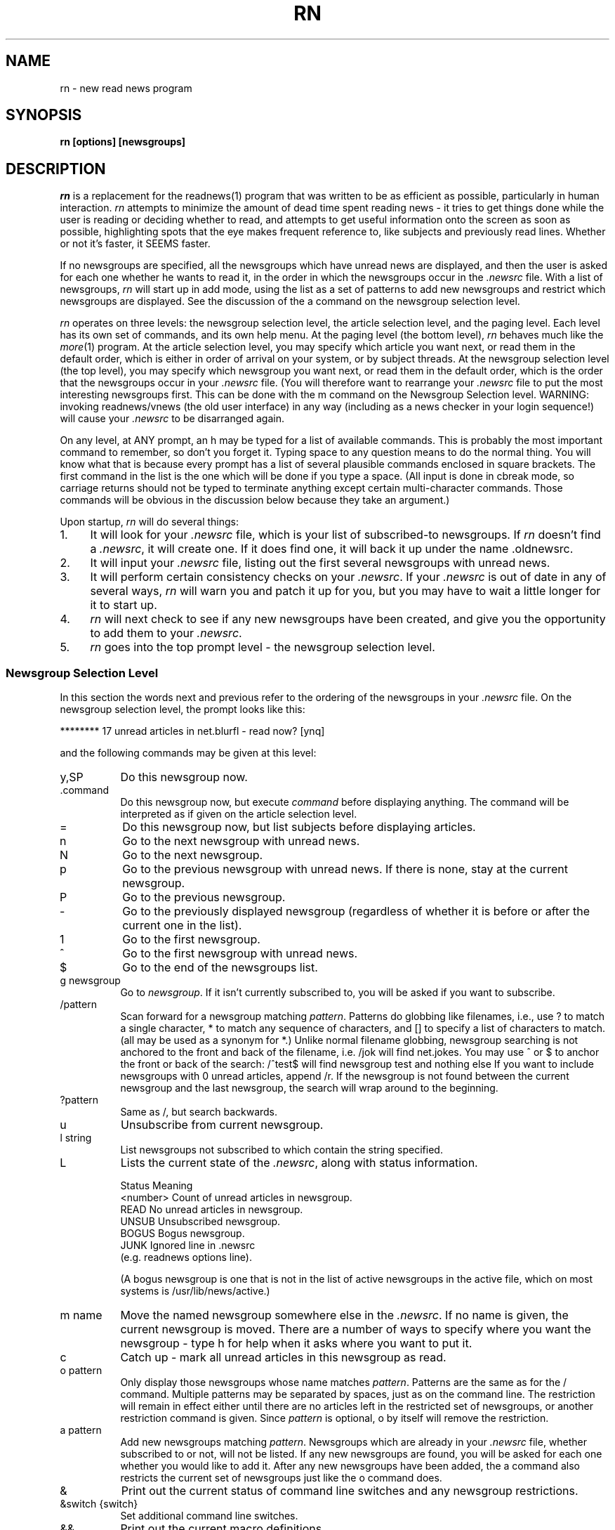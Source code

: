 ''' $Header: rn.1,v 1.2.1.2 90/03/15 15:16:24 wje Exp $
''' 
''' Revision 4.3.1.5  85/09/10  11:05:55  lwall
''' Improved %m in in_char().
''' 
''' Revision 4.3.1.4  85/07/23  18:26:40  lwall
''' Added MAILCALL.
''' 
''' Revision 4.3.1.3  85/05/23  17:14:14  lwall
''' Now allows 'r' and 'f' on null articles.
''' 
''' Revision 4.3.1.2  85/05/13  09:27:53  lwall
''' Added CUSTOMLINES option.
''' 
''' Revision 4.3.1.1  85/05/10  11:38:22  lwall
''' Branch for patches.
''' 
''' Revision 4.3  85/05/01  11:48:26  lwall
''' Baseline for release with 4.3bsd.
''' 
''' 
.de Sp
.if t .sp .5v
.if n .sp
..
.de Ip
.br
.ie \\n.$>=3 .ne \\$3
.el .ne 3
.IP "\\$1" \\$2
..
.TH RN 1-LOCAL
.SH NAME
rn \- new read news program
.SH SYNOPSIS
.B rn [options] [newsgroups]
.SH DESCRIPTION
.I rn
is a replacement for the readnews(1) program that was written to be as
efficient as possible, particularly in human interaction.
.I rn
attempts to minimize the amount of \*(L"dead\*(R" time spent reading
news \- it tries to get things done while the user is reading or deciding
whether to read, and attempts to get useful information onto the screen as
soon as possible, highlighting spots that the eye makes frequent reference
to, like subjects and previously read lines.
Whether or not it's faster, it SEEMS faster.
.PP
If no newsgroups are specified, all the newsgroups which have unread news
are displayed, and then the user is asked for each one whether he wants to
read it, in the order in which the newsgroups occur in the
.I .newsrc
file.
With a list of newsgroups,
.I rn
will start up in \*(L"add\*(R" mode, using the list as a set of patterns to
add new newsgroups and restrict which newsgroups are displayed.
See the discussion of the \*(L'a\*(R' command on the newsgroup selection
level.
.PP
.I rn
operates on three levels: the newsgroup selection level, the article
selection level, and the paging level.
Each level has its own set of commands, and its own help menu.
At the paging level (the bottom level),
.I rn
behaves much like the
.IR more (1)
program.
At the article selection level, you may specify which article you want
next, or read them in the default order, which is either in order of
arrival on your system, or by subject threads.
At the newsgroup selection level (the top level), you may specify which
newsgroup you want next, or read them in the default order, which is the
order that the newsgroups occur in your
.I .newsrc
file.
(You will therefore want to rearrange your
.I .newsrc
file to put the most interesting newsgroups first.
This can be done with the \*(L'm\*(R' command on the Newsgroup Selection level.
WARNING: invoking readnews/vnews (the old user interface) in any way (including
as a news checker in your login sequence!) will cause your
.I .newsrc
to be disarranged again.
.PP
On any level, at ANY prompt, an \*(L'h\*(R' may be typed for a list of
available commands.
This is probably the most important command to remember, so don't you
forget it.
Typing space to any question means to do the normal thing.
You will know what that is because
every prompt has a list of several plausible commands enclosed in
square brackets.
The first command in the list is the one which will be done if you type
a space.
(All input is done in cbreak mode, so carriage returns should not be typed
to terminate anything except certain multi-character commands.
Those commands will be obvious in the discussion below because they take an
argument.)
.PP
Upon startup,
.I rn
will do several things:
.Ip 1. 4
It will look for your
.I .newsrc
file, which is your list of subscribed-to
newsgroups.
If
.I rn
doesn't find a
.IR .newsrc ,
it will create one.
If it does find one, it will back it up under the name \*(L".oldnewsrc\*(R".
.Ip 2. 4
It will input your
.I .newsrc
file, listing out the first several newsgroups
with unread news.
.Ip 3. 4
It will perform certain consistency checks on your
.IR .newsrc .
If your
.I .newsrc
is out of date in any of several ways,
.I rn
will warn you and patch it up for you, but you may have to wait a little
longer for it to start up.
.Ip 4. 4
.I rn
will next check to see if any new newsgroups have been created, and give
you the opportunity to add them to your
.IR .newsrc .
.Ip 5. 4
.I rn
goes into the top prompt level \- the newsgroup selection level.
.SS "Newsgroup Selection Level"
In this section the words \*(L"next\*(R" and \*(L"previous\*(R" refer to
the ordering of the newsgroups in your
.I .newsrc
file.
On the newsgroup selection level, the prompt looks like this:
.Sp
******** 17 unread articles in net.blurfl \- read now? [ynq]
.Sp
and the following commands may be given at this level:
.Ip y,SP 8
Do this newsgroup now.
.Ip .command 8
Do this newsgroup now, but execute
.I command
before displaying anything.
The command will be interpreted as if given on the article selection level.
.Ip = 8
Do this newsgroup now, but list subjects before displaying articles.
.Ip n 8
Go to the next newsgroup with unread news.
.Ip N 8
Go to the next newsgroup.
.Ip p 8
Go to the previous newsgroup with unread news.
If there is none, stay at the current newsgroup.
.Ip P 8
Go to the previous newsgroup.
.Ip \- 8
Go to the previously displayed newsgroup (regardless of whether it is
before or after the current one in the list).
.Ip 1 8
Go to the first newsgroup.
.Ip ^ 8
Go to the first newsgroup with unread news.
.Ip $ 8
Go to the end of the newsgroups list.
.Ip "g newsgroup" 8
Go to
.IR newsgroup .
If it isn't currently subscribed to, you will be asked if you want to
subscribe.
.Ip "/pattern" 8
Scan forward for a newsgroup matching
.IR pattern .
Patterns do globbing like filenames, i.e., use ? to match a single
character, * to match any sequence of characters, and [] to specify a list
of characters to match.
(\*(L"all\*(R" may be used as a synonym for \*(L"*\*(R".)
Unlike normal filename globbing, newsgroup searching is not anchored to
the front and back of the filename, i.e. \*(L"/jok\*(R" will find
net.jokes.
You may use ^ or $ to anchor the front or back of the search:
\*(L"/^test$\*(R" will find newsgroup test and nothing else
If you want to include newsgroups with 0 unread articles, append /r.
If the newsgroup is not found between the current newsgroup and the last
newsgroup, the search will wrap around to the beginning.
.Ip "?pattern" 8
Same as /, but search backwards.
.Ip u 8
Unsubscribe from current newsgroup.
.Ip "l string" 8
List newsgroups not subscribed to which contain the string specified.
.Ip L 8 13v
Lists the current state of the
.IR .newsrc ,
along with status information.
.Sp
.nf
    \h'|0.5i'Status    \h'|2i'Meaning
    \h'|0.5i'<number>  \h'|2i'Count of unread articles in newsgroup.
    \h'|0.5i'READ      \h'|2i'No unread articles in newsgroup.
    \h'|0.5i'UNSUB     \h'|2i'Unsubscribed newsgroup.
    \h'|0.5i'BOGUS     \h'|2i'Bogus newsgroup.
    \h'|0.5i'JUNK      \h'|2i'Ignored line in .newsrc
\h'|2i'(e.g. readnews \*(L"options\*(R" line).
.fi
.Sp
(A bogus newsgroup is one that is not in the list of active newsgroups
in the active file, which on most systems is /usr/lib/news/active.)
.Ip "m name" 8
Move the named newsgroup somewhere else in the
.IR .newsrc .
If no name is given, the current newsgroup is moved.
There are a number of ways to specify where you want the newsgroup \- type
h for help when it asks where you want to put it.
.Ip c 8
Catch up \- mark all unread articles in this newsgroup as read.
.Ip "o pattern" 8
Only display those newsgroups whose name matches
.IR pattern .
Patterns are the same as for the \*(L'/\*(R' command.
Multiple patterns may be separated by spaces, just as on the
command line.
The restriction will remain in effect either until there are no articles
left in the restricted set of newsgroups, or another restriction command
is given.
Since
.I pattern
is optional, \*(L'o\*(R' by itself will remove the
restriction.
.Ip "a pattern" 8
Add new newsgroups matching
.IR pattern .
Newsgroups which are already in your
.I .newsrc
file, whether subscribed to or
not, will not be listed.
If any new newsgroups are found, you will be asked for each one whether
you would like to add it.
After any new newsgroups have been added, the \*(L'a\*(R' command also
restricts the current set of newsgroups just like the \*(L'o\*(R' command
does.
.Ip & 8
Print out the current status of command line switches and any newsgroup
restrictions.
.Ip "&switch {switch}" 8
Set additional command line switches.
.Ip && 8
Print out the current macro definitions.
.Ip "&&keys commands" 8
Define additional macros.
.Ip !command 8
Escape to a subshell.
One exclamation mark (!) leaves you in your own news directory.
A double exclamation mark (!!) leaves you in the spool
directory for news, which on most systems is /usr/spool/news.
The environment variable SHELL will be used if defined.
If
.I command
is null, an interactive shell is started.
.Ip q 8
Quit.
.Ip x 8
Quit, restoring .newsrc to its state at startup of
.IR rn .
The .newsrc you would have had if you had exited with \*(L'q\*(R' will be
called .newnewsrc, in case you didn't really want to type \*(L'x\*(R'.
.Ip ^K 8
Edit the global KILL file.
This is a file which contains /pattern/j commands (one per line) to be
applied to every newsgroup as it is started up, that is, when it is
selected on the newsgroup selection level.
The purpose of a KILL file is to mark articles as read on the basis of some
set of patterns.
This saves considerable wear and tear on your \*(L'n\*(R' key.
There is also a local KILL file for each newsgroup.
Because of the overhead involved in searching for articles to kill, it is
better if possible to use a local KILL file.
Local KILL files are edited with a \*(L'^K\*(R' on the article selection level.
There are also automatic ways of adding search commands to the local KILL
file \- see the \*(L'K\*(R' command and the K search modifier on the
article selection level.
.Sp
If either of the environment variables VISUAL or EDITOR is set, the
specified editor will be invoked; otherwise a default editor (normally vi(1))
is invoked on the KILL file.
.SS "Article Selection Level"
On the article selection level,
.I rn
selects (by default) unread articles in numerical order (the order in which
articles have arrived at your site).
If you do a subject search (^N), the default order is modified to be
numerical order within each subject thread.
You may switch back and forth between numerical order and subject thread
order at will.
The
.B \-S
switch can be used to make subject search mode the default.
.Sp
On the article selection level you are
.I not
asked whether you want to read an article before the article is displayed;
rather,
.I rn
simply displays the first page (or portion of a page, at low baud rates) of the
article and asks if you want to continue.
The normal article selection prompt comes at the END of the article
(though article selection commands can be given from within the middle
of the article (the pager level) also).
The prompt at the end of an article looks like this:
.Sp 
End of article 248 (of 257) \- what next? [npq]
.Sp
The following are the options at this point:
.Ip n,SP 8
Scan forward for next unread article.
(Note: the \*(L'n\*(R' (next) command when typed at the end of an article
does not mark the article as read, since an article is automaticaly marked
as read after the last line of it is printed.
It is therefore possible to type a sequence such as \*(L'mn\*(R' and leave
the article marked as unread.
The fact that an article is marked as read by typing \*(L'n\*(R',
\&\*(L'N\*(R', \*(L'^N\*(R', \*(L's\*(R', or \*(L'S\*(R' within the MIDDLE of
the article is in fact a special case.)
.Ip N 8
Go to the next article.
.Ip ^N 8
Scan forward for the next article with the same subject, and make ^N default
(subject search mode).
.Ip p 8
Scan backward for previous unread article.
If there is none, stay at the current article.
.Ip P 8
Go to the previous article.
.Ip \- 8
Go to the previously displayed article (regardless of whether that article
is before or after this article in the normal sequence).
.Ip ^P 8
Scan backward for the previous article with the same subject, and make
^N default (subject search mode).
.Ip ^R 8
Restart the current article.
.Ip v 8
Restart the current article verbosely, displaying the entire header.
.Ip ^L 8
Refresh the screen.
.Ip ^X 8
Restart the current article, and decrypt as a rot13 message.
.Ip X 8
Refresh the screen, and decrypt as a rot13 message.
.Ip b 8
Back up one page.
.Ip q 8
Quit this newsgroup and go back to the newsgroup selection level.
.Ip ^ 8
Go to the first unread article.
.Ip $ 8
Go to the last article (actually, one past the last article).
.Ip "number" 8
Go to the numbered article.
.Ip "range{,range} command{:command}" 8
Apply a set of commands to a set of articles.
A range consists of either <article number> or
<article\ number>\-<article\ number>.
A dot \*(L'.\*(R' represents the current article, and a dollar
sign \*(L'$\*(R' represents the last article.
.Sp
Applicable commands include \*(L'm\*(R' (mark as unread), \*(L'M\*(R'
(delayed mark as unread), \*(L'j\*(R' (mark as read), \*(L"s dest\*(R"
(save to a destination), \*(L"!command\*(R" (shell escape), \*(L"=\*(R"
(print the subject) and \*(L"C\*(R" (cancel).
.Ip j 8
Junk the current article \- mark it as read.
If this command is used from within an article, you are left at the end of
the article, unlike \*(L'n\*(R', which looks for the next article.
.Ip m 8
Mark the current article as still unread.
(If you are in subject search mode you probably want to use M instead of m.
Otherwise the current article may be selected as the beginning of the next
subject thread.)
.Ip M 8
Mark the current article as still unread, but not until the newsgroup
is exited.
Until then, the current article will be marked as read.
This is useful for returning to an article in another session, or in another
newsgroup.
.Ip /pattern 8
Scan forward for article containing
.I pattern
in the subject.
See the section on Regular Expressions.
Together with the escape substitution facility described later, it becomes
easy to search for various attributes of the current article, such as
subject, article ID, author name, etc.
The previous pattern can be recalled with \*(L"<esc>/\*(R".
If
.I pattern
is omitted, the previous pattern is assumed.
.Ip /pattern/h 8
Scan forward for article containing
.I pattern
in the header.
.Ip /pattern/a 8
Scan forward for article containing
.I pattern
anywhere in article.
.Ip /pattern/r 8
Scan read articles also.
.Ip /pattern/c 8
Make search case sensitive.
Ordinarily upper and lower case are considered the same.
.Ip "/pattern/modifiers:command{:command}" 8
Apply the commands listed to articles matching the search command (possibly
with h, a, or r modifiers).
Applicable commands include \*(L'm\*(R' (mark as unread), \*(L'M\*(R'
(delayed mark as unread), \*(L'j\*(R' (mark as read), \*(L"s dest\*(R"
(save to a destination), \*(L"!command\*(R" (shell escape), \*(L"=\*(R"
(print the subject) and \*(L"C\*(R" (cancel).
If the first command is \*(L'm\*(R' or \*(L'M\*(R', modifier r is assumed.
A K may be included in the modifiers (not the commands) to cause the
entire command (sans K) to be saved to the local KILL file, where it will
be applied to every article that shows up in the newsgroup.
.Sp
For example, to save all articles in a given newsgroup to the line printer
and mark them read, use \*(L"/^/\||\|lpr:j\*(R".
If you say \*(L"/^/K\||\|lpr:j\*(R", this will happen every time you enter the
newsgroup.
.Ip ?pattern 8
Scan backward for article containing
.I pattern
in the subject.
May be modified as the forward search is: ?pattern?modifiers[:commands].
It is likely that you will want an r modifier when scanning backward.
.Ip k 8
Mark as read all articles with the same subject as the current article.
(Note: there is no single character command to temporarily mark as read (M
command) articles matching the current subject.
That can be done with \*(L"/<esc>s/M\*(R", however.)
.Ip K 8
Do the same as the k command, but also add a line to the local KILL file for
this newsgroup to kill this subject every time the newsgroup is started up.
For a discussion of KILL files, see the \*(L'^K\*(R' command below.
See also the K modifier on searches above.
.Ip ^K 8
Edit the local KILL file for this newsgroup.
Each line of the KILL file should be a command of the form /pattern/j.
(With the exception that
.I rn
will insert a line at the beginning of the form \*(L"THRU <number>\*(R",
which tells
.I rn
the maximum article number that the KILL file has been applied to.  You
may delete the THRU line to force a rescan of current articles.)
You may also have reason to use the m, h, or a modifiers.
Be careful with the M modifier in a kill file \- there are more efficient
ways to never read an article.
You might have reason to use it if a particular series of articles is posted
to multiple newsgroups.
In this case, M would force you to view the article in a different newsgroup.
.Sp
To see only newgroup articles in the control newsgroup, for instance, you
might put
.Sp
/^/j
.br
/newgroup/m
.Sp
which kills all subjects not containing \*(L"newgroup\*(R".
You can add lines automatically via the K command and K search modifiers,
but editing is the only way to remove lines.
If either of the environment variables VISUAL or EDITOR is set, the
specified editor will be invoked; otherwise a default editor (normally vi)
is invoked on the KILL file.
.Sp
The KILL file may also contain switch setting lines beginning with \*(L'&\*(R'.
Additionally, any line beginning with \*(L'X\*(R' is executed on exit
from the newsgroup rather than on entrance.
This can be used to set switches back to a default value.
.Ip r 8
Reply through net mail.
The environment variables MAILPOSTER and MAILHEADER may be used to modify
the mailing behavior of
.I rn
(see environment section).
If on a nonexistent article such as the "End of newsgroup" pseudo-article
(which you can get to with a \*(L'$\*(R' command), invokes the mailer to
nobody in particular.
.Ip R 8
Reply, including the current article in the header file generated.
(See \*(L'F\*(R' command below).
The YOUSAID environment variable controls the format of the attribution line.
.Ip f 8
Submit a followup article.
If on a nonexistent article such as the "End of newsgroup" pseudo-article
(which you can get to with a \*(L'$\*(R' command), posts an original
article (basenote).
.Ip F 8
Submit a followup article, and include the old article, with lines prefixed
either by \*(L">\*(R" or by the argument to a
.B \-F
switch.
.I rn
will attempt to provide an attribution line in front of the quoted article,
generated from the From: line of the article.
Unfortunately, the From: line doesn't always contain the right name; you
should double check it against the signature and change it if necessary,
or you may have to apologize for quoting the wrong person.
The environment variables NEWSPOSTER, NEWSHEADER and ATTRIBUTION may be
used to modify the posting behavior of
.I rn
(see environment section).
.Ip C 8
Cancel the current article, but only if you are the contributor or superuser.
.Ip c 8
Catch up in this newsgroup; i.e., mark all articles as read.
.Ip u 8
Unsubscribe to this newsgroup.
.Ip "s destination" 8
Save to a filename or pipe using sh.
If the first character of the destination is a vertical bar, the rest of
the command is considered a shell command to which the article is passed
through standard input.
The command is subject to filename expansion.
(See also the environment variable PIPESAVER.)
If the destination does not begin with a vertical bar, the rest of the
command is assumed to be a filename of some sort.
An initial tilde \*(L'~\*(R' will be translated to the name of the home
directory, and an initial environment variable substitution is also allowed.
If only a directory name is specified, the environment variable SAVENAME
is used to generate the actual name.
If only a filename is specified (i.e. no directory), the environment variable
SAVEDIR will be used to generate the actual directory.
If nothing is specified, then obviously both variables will be used.
Since the current directory for rn while doing a save command is your
private news directory, saying \*(L"s ./filename\*(R" will force the file
to your news directory.
Save commands are also run through % interpretation, so that you can
say \*(L"s %O/filename\*(R" to save to the directory you were in when you ran
.IR rn ,
and \*(L"s %t\*(R" to save to a filename consisting of the Internet address
of the sender.
.Sp
After generating the full pathname of the file to save to,
.I rn
determines if the file exists already, and if so, appends to it.
.I rn
will attempt to determine if an existing file is a mailbox or a normal file,
and save the article in the same format.
If the output file does not yet exist,
.I rn
will by default ask you which format you want, or you can make it skip the
question with either the
.B \-M
or
.B \-N
switch.
If the article is to be saved in mailbox format, the command to do so is
generated from the environment variable MBOXSAVER.
Otherwise, NORMSAVER is used.
.Ip "S destination" 8
Save to a filename or pipe using a preferred shell, such as csh.
Which shell is used depends first on what you have the environment variable
SHELL set to, and in the absence of that, on what your news administrator
set for the preferred shell when he or she installed
.IR rn .
.Ip "| command" 8
Shorthand for \*(L"s | command\*(R".
.Ip "w destination" 8
The same as \*(L"s destination\*(R", but saves without the header.
.Ip "W destination" 8
The same as \*(L"S destination\*(R", but saves without the header.
.Ip & 8
Print out the current status of command line switches.
.Ip "&switch {switch}" 8
Set additional command line switches.
.Ip && 8
Print out current macro definitions.
.Ip "&&keys commands" 8
Define an additional macro.
.Ip !command 8
Escape to a subshell.
One exclamation mark (!) leaves you in your own news directory.
A double exclamation mark (!!) leaves you in the spool
directory of the current newsgroup.
The environment variable SHELL will be used if defined.
If
.I command
is null, an interactive shell is started.
.Sp
You can use escape key substitutions described later to get to many
run-time values.
The command is also run through % interpretation, in case it is being called
from a range or search command.
.Ip = 8
List subjects of unread articles.
.Ip # 8
Print last article number.
.SS "Pager Level"
At the pager level (within an article), the prompt looks like this:
.Sp
 \- MORE \- (17%)
.Sp
and a number of commands may be given:
.Ip SP 8
Display next page.
.Ip x 8
Display next page and decrypt as a rot13 message.
.Ip d,^D 8
Display half a page more.
.Ip CR 8
Display one more line.
.Ip q 8
Go to the end of the current article (don't mark it either read or unread).
Leaves you at the \*(L"What next?\*(R" prompt.
.Ip j 8
Junk the current article.
Mark it read and go to the end of the article.
.Ip ^L 8
Refresh the screen.
.Ip X 8
Refresh the screen and decrypt as a rot13 message.
.Ip b,^B 8
Back up one page.
.Ip gpattern 8
Goto (search forward for)
.I pattern
within current article.
Note that there is no space between the command and the pattern.
If the pattern is found, the page containing the pattern will be displayed.
Where on the page the line matching the pattern goes depends on the value
of the
.B \-g
switch.
By default the matched line goes at the top of the screen.
.Ip G 8
Search for g pattern again.
.Ip ^G 8
This is a special version of the \*(L'g\*(R' command that is for skipping
articles in a digest.
It is equivalent to setting \*(L"\-g4\*(R" and then executing the command
\*(L"g^Subject:\*(R".
.Ip TAB 8
This is another special version of the \*(L'g\*(R' command that is for
skipping inclusions of older articles.
It is equivalent to setting \*(L"\-g4\*(R" and then executing the command
\*(L"g^[^c]\*(R", where \fIc\fR is the first character of the last line
on the screen.
It searches for the first line that doesn't begin with the same character
as the last line on the screen.
.Ip !command 8
Escape to a subshell.
.PP
The following commands skip the rest of the current article, then behave just
as if typed to the \*(L"What next?\*(R" prompt at the end of the article.
See the documentation at the article selection level for these commands.
.Sp	
    # $ & / = ? c C f F k K ^K m M r R ^R u v Y ^
.br
    number
.br
    range{,range} command{:command}
.Sp
The following commands also skip to the end of the article, but have the
additional effect of marking the current article as read:
.Sp
    n N ^N s S | w W
.Sp
.SS "Miscellaneous facts about commands"
An \*(L'n\*(R' typed at either the \*(L"Last newsgroup\*(R" prompt or a
\*(L"Last article\*(R" prompt will cycle back to the top of the newsgroup
or article list, whereas a \*(L'q\*(R' will quit the level.
(Note that \*(L'n\*(R' does not mean \*(L"no\*(R", but rather
\*(L"next\*(R".)
A space will of course do whatever is shown as the
default, which will vary depending on whether rn thinks you have more
articles or newsgroups to read.
.PP
The \*(L'b\*(R' (backup page) command may be repeated until the beginning of
the article is reached.
If
.I rn
is suspended (via a ^Z), then when the job is resumed, a refresh (^L) will
automatically be done (Berkeley-type systems only).
If you type a command such as \*(L'!\*(R' or \*(L's\*(R' which takes you
from the middle of the article to the end, you can always get back into the
middle by typing \*(L'^L\*(R'.
.PP
In multi-character commands such as \*(L'!\*(R', \*(L's\*(R', \*(L'/\*(R',
etc, you can interpolate various run-time values by typing escape and a
character.
To find out what you can interpolate, type escape and \*(L'h\*(R', or check
out the single character % substitutions for environment variables in the
Interpretation and Interpolation section, which are the same.
Additionally, typing a double escape will cause any % substitutions in the
string already typed in to be expanded.
.SS "Options"
.I rn
has a nice set of options to allow you to tailor the interaction
to your liking.
(You might like to know that the author swears by \*(L"\-e \-m \-S \-/\*(R".)
These options may be set on the command line, via the RNINIT
environment variable, via a file pointed to by the RNINIT variable, or
from within rn via the & command.
Options may generally be unset by saying \*(L"+switch\*(R".
Options include:
.TP 5
.B \-c
checks for news without reading news.
If a list of newsgroups is given on the command line, only those newsgroups
will be checked; otherwise all subscribed-to newsgroups are checked.
Whenever the
.B \-c
switch is specified, a non-zero exit status from
.I rn
means that there is unread news in one of the checked newsgroups.
The
.B \-c
switch does not disable the printing of newsgroups with unread news;
this is controlled by the
.B \-s
switch.
(The
.B \-c
switch is not meaningful when given via the & command.)
.TP 5
.B \-C<number>
tells
.I rn
how often to checkpoint the
.IR .newsrc ,
in articles read.
Actually, this number says when to start thinking about doing a checkpoint
if the situation is right.
If a reasonable checkpointing situation doesn't arise within 10 more
articles, the
.I .newsrc
is checkpointed willy-nilly.
.TP 5
.B \-d<directory name>
sets the default save directory to something other than ~/News.
The directory name will be globbed (via csh) if necessary (and if possible).
Articles saved by
.I rn
may be placed in the save directory or in a subdirectory thereof depending
on the command that you give and the state of the environment variables
SAVEDIR and SAVENAME.
Any KILL files (see the K command in the Article Selection section)
also reside in this directory and its subdirectories, by default.
In addition, shell escapes leave you in this directory.
.TP 5
.B \-D<flags>
enables debugging output.
See common.h for flag values.
Warning: normally
.I rn
attempts to restore your
.I .newsrc
when an unexpected signal or internal error occurs.
This is disabled when any debugging flags are set.
.TP 5
.B \-e
causes each page within an article to be started at the top of the screen,
not just the first page.
(It is similar to the
.B \-c
switch of
.IR more (1).)
You never have to read scrolling text with this switch.
This is helpful especially at certain baud rates because you can start reading
the top of the next page without waiting for the whole page to be printed.
It works nicely in conjuction with the
.B \-m
switch, especially if you use half-intensity for your highlight mode.
See also the
.B \-L
switch.
.TP 5
.B \-E<name>=<val>
sets the environment variable <name> to the value specified.
Within
.IR rn ,
\*(L"&\-ESAVENAME=%t\*(R" is similar to \*(L"setenv SAVENAME '%t'\*(R" in
.IR csh ,
or \*(L"SAVENAME='%t'; export SAVENAME\*(R" in
.IR sh .
Any environment variables set with
.B \-E
will be inherited by subprocesses of
.IR rn .
.TP 5
.B \-F<string>
sets the prefix string for the \*(L'F\*(R' followup command to use in
prefixing each line of the quoted article.
For example, \*(L"\-F<tab>\*(R" inserts a tab on the front of each line
(which will cause long lines to wrap around, unfortunately),
\*(L"\-F>>>>\*(R" inserts \*(L">>>>\*(R" on every line, and
\*(L"\-F\*(R" by itself causes nothing to be inserted, in case you want to
reformat the text, for instance.
The initial default prefix is \*(L">\*(R".
.TP 5
.B \-g<line>
tells
.I rn
which line of the screen you want searched-for strings to show up on when
you search with the \*(L'g\*(R' command within an article.
The lines are numbered starting with 1.
The initial default is \*(L"\-g1\*(R", meaning the first line of the screen.
Setting the line to less than 1 or more than the number of lines on the screen
will set it to the last line of the screen.
.TP 5
.B \-h<string>
hides (disables the printing of) all header lines beginning with
.I string.
For instance, \-hexp will disable the printing of the \*(L"Expires:\*(R" line.
Case is insignificant.
If <string> is null, all header lines except Subject are hidden, and you
may then use
.B +h
to select those lines you want to see.
You may wish to use the baud-rate switch modifier below to hide more lines
at lower baud rates.
.TP 5
.B \-H<string>
works just like
.B \-h
except that instead of setting the hiding flag for a header line, it sets
the magic flag for that header line.
Certain header lines have magic behavior that can be controlled this way.
At present, the following actions are caused by the flag for the particular
line:
the Newsgroups line will only print when there are multiple newsgroups,
the Subject line will be underlined, and the Expires line will always be
suppressed if there is nothing on it.
In fact, all of these actions are the default, and you must use
.B +H
to undo them.
.TP 5
.B \-i=<number>
specifies how long (in lines) to consider the initial page of an
article \- normally this is determined automatically depending on baud rate.
(Note that an entire article header will always be printed regardless of the
specified initial page length.
If you are working at low baud rate and wish to reduce the size of the
headers, you may hide certain header lines with the
.B \(bsh
switch.)
.TP 5
.B \-l
disables the clearing of the screen at the beginning of each
article, in case you have a bizarre terminal.
.TP 5
.B \-L
tells
.I rn
to leave information on the screen as long as possible by not blanking
the screen between pages, and by using clear to end-of-line.
(The
.IR more (1)
program does this.)
This feature works only if you have the requisite termcap
capabilities.
The switch has no effect unless the
.B \-e
switch is set.
.TP 5
.B \-m=<mode>
enables the marking of the last line of the previous page
printed, to help the user see where to continue reading.
This is most helpful when less than a full page is going to be displayed.
It may also be used in conjunction with the
.B \-e
switch, in which case the page is erased, and the first line (which is
the last line of the previous page) is highlighted.
If
.B \-m=s
is specified, the standout mode will be used, but if
.B \-m=u
is specified, underlining will be used.
If neither
.B =s
or
.B =u
is specified, standout is the default.
Use
.B +m
to disable highlighting.
.TP 5
.B \-M
forces mailbox format in creating new save files.
Ordinarily you are asked which format you want.
.TP 5
.B \-N
forces normal (non-mailbox) format in creating new save files.
Ordinarily you are asked which format you want.
.TP 5
.B \-r
causes
.I rn
to restart in the last newsgroup read during a previous session with
.I rn.
It is equivalent to starting up normally and then getting to the newsgroup
with a g command.
.TP 5
.B \-s
with no argument suppresses the initial listing of newsgroups with unread
news, whether
.B \-c
is specified or not.
Thus
.B \-c
and
.B \-s
can be used together to test \*(L"silently\*(R" the status of news from
within your
.I .login
file.
If
.B \-s
is followed by a number, the initial listing is suppressed after that many
lines have been listed.
Presuming that you have your
.I .newsrc
sorted into order of interest,
.B \-s5
will tell you the 5 most interesting newsgroups that have unread news.
This is also a nice feature to use in your
.I .login
file, since it not only tells you whether there is unread news, but also how
important the unread news is, without having to wade through the entire
list of unread newsgroups.
If no 
.B \-s
switch is given 
.B \-s5
is assumed, so just putting \*(L"rn \-c\*(R"
into your
\&.login file is fine.
.TP 5
.B \-S<number>
causes
.I rn
to enter subject search mode (^N) automatically whenever a newsgroup is
started up with <number> unread articles or more.
Additionally, it causes any \*(L'n\*(R' typed while in subject search mode
to be interpreted as \*(L'^N\*(R' instead.
(To get back out of subject search mode, the best command is probably
\&\*(L'^\*(R'.)
If <number> is omitted, 3 is assumed.
.TP 5
.B \-t
puts
.I rn
into terse mode.
This is more cryptic but useful for low baud rates.
(Note that your system administrator may have compiled
.I rn
with either verbose or terse messages only to save memory.)
You may wish to use the baud-rate switch modifier below to enable terse mode
only at lower baud rates.
.TP 5
.B \-T
allows you to type ahead of rn.
Ordinarily rn will eat typeahead to prevent your autorepeating space bar from
doing a very frustrating thing when you accidentally hold it down.
If you don't have a repeating space bar, or you are working at low baud
rate, you can set this switch to prevent this behavior.
You may wish to use the baud-rate switch modifier below to disable typeahead
only at lower baud rates.
.TP 5
.B \-v
sets verification mode for commands.
When set, the command being executed is displayed to give some feedback that
the key has actually been typed.
Useful when the system is heavily loaded and you give a command that takes
a while to start up.
.TP 5
.B \-/
sets SAVEDIR to \*(L"%p/%c\*(R" and SAVENAME to \*(L"%a\*(R", which means
that by default articles are saved in a subdirectory of your private news
directory corresponding to the name of the the current newsgroup, with the
filename being the article number.
.B +/
sets SAVEDIR to \*(L"%p\*(R" and SAVENAME to \*(L"%^C\*(R", which by
default saves articles directly to your private news directory, with the
filename being the name of the current newsgroup, first letter capitalized.
(Either
.B +/
or
.B \-/
may be default on your system, depending on the feelings of your news
administrator when he, she or it installed
.IR rn .)
You may, of course, explicitly set SAVEDIR and SAVENAME to other values \- see
discussion in the environment section.
.PP
Any switch may be selectively applied according to the current baud-rate.
Simply prefix the switch with +speed to apply the switch at that speed or
greater, and \%\-speed to apply the switch at that speed or less.
Examples: \%\-1200\-hposted suppresses the Posted line at 1200 baud or less;
\%+9600\-m enables marking at 9600 baud or more.
You can apply the modifier recursively to itself also: \%+300\-1200\-t sets
terse mode from 300 to 1200 baud.
.PP
Similarly, switches may be selected based on terminal type:
.Sp
	\-=vt100+T		set +T on vt100
.br
	\-=tvi920\-ETERM=mytvi	get a special termcap entry
.br
	\-=tvi920\-ERNMACRO=%./.rnmac.tvi
.br
				set up special keymappings
.br
	+=paper\-v		set verify mode if not hardcopy
.PP
Some switch arguments, such as environment variable values, may require
spaces in them.
Such spaces should be quoted via ", ', or \e in the conventional fashion,
even when passed via RNINIT or the & command.
.SS "Regular Expressions"
The patterns used in article searching are regular expressions such as
those used by
.IR ed (1).
In addition, \ew matches an alphanumeric character and \eW a nonalphanumeric.
Word boundaries may be matched by \eb, and non-boundaries by \eB.
The bracketing construct \e(\ ...\ \e) may also be used, and \edigit matches
the digit'th substring, where digit can range from 1 to 9.
\e0 matches whatever the last bracket match matched.
Up to 10 alternatives may given in a pattern, separated by \e|, with the
caveat that \e(\ ...\ \e|\ ...\ \e) is illegal.
.SS "Interpretation and Interpolation"
Many of the strings that
.I rn
handles are subject to interpretations of several types.
Under filename expansion, an initial \*(L"~/\*(R" is translated to the name
of your home directory, and \*(L"~name\*(R" is translated to the login
directory for the user specified.
Filename expansion will also expand an initial environment variable, and
also does the backslash, uparrow and percent expansion mentioned below.
.PP
All interpreted strings go through backslash, uparrow and percent
interpretation.
The backslash escapes are the normal ones (such as \en, \et, \ennn, etc.).
The uparrow escapes indicate control codes in the normal fashion.
Backslashes or uparrows to be passed through should be escaped with backslash.
The special percent escapes are similar to printf percent escapes.
These cause the substitution of various run-time values into the string.
The following are currently recognized:
.Ip %a 8
Current article number.
.Ip %A 8
Full name of current article (%P/%c/%a).
(On a Eunice system with the LINKART option, %P/%c/%a returns the name of
the article in the current newsgroup, while %A returns the real name of
the article, which may be different if the current article was posted to
multiple newsgroups.)
.Ip %b 8
Destination of last save command, often a mailbox.
.Ip %B 8
The byte offset to the beginning of the part of the article to be saved,
set by the save command.
The \*(L's\*(R' and \*(L'S\*(R' commands set it to 0, and the \*(L'w\*(R'
and \*(L'W\*(R' commands set it to the byte offset of the body of the article.
.Ip %c 8
Current newsgroup, directory form.
.Ip %C 8
Current newsgroup, dot form.
.Ip %d 8
Full name of newsgroup directory (%P/%c).
.Ip %D 8
\*(L"Distribution:\*(R" line from the current article.
.Ip %f 8
\*(L"From:\*(R" line from the current article, or the \*(L"Reply-To:\*(R"
line if there is one.
This differs from %t in that comments (such as the full name) are not
stripped out with %f.
.Ip %F 8
\*(L"Newsgroups:\*(R" line for a new article, constructed from
\*(L"Newsgroups:\*(R" and \*(L"Followup-To:\*(R" lines of current article.
.Ip %h 8
Name of the header file to pass to the mail or news poster,
containing all the information that the poster program needs in the
form of a message header.
It may also contain a copy of the current article.
The format of the header file is controlled by the MAILHEADER and NEWSHEADER
environment variables.
.Ip %H 8
Host name (your machine's name).
.Ip %i 8
\*(L"Message-I.D.:\*(R" line from the current article, with <> guaranteed.
.Ip %I 8
The reference indication mark (see the
.B \-F
switch.)
.Ip %l 8
The news administrator's login name, if any.
.Ip %L 8
Login name (yours).
.Ip %m 8
The current mode of rn, for use in conditional macros.
.Sp
.nf
	i	Initializing.
	n	Newsgroup selection level.
	a	Article selection level (What next?).
	p	Pager level (MORE prompt).
	A	Add this newsgroup?
	C	Catchup confirmation.
	D	Delete bogus newsgroups?
	M	Use mailbox format?
	R	Resubscribe to this newsgroup?
.fi
.Sp
Note that yes/no questions are all upper-case modes.
If, for example, you wanted to disallow defaults on all yes/no questions,
you could define the following macro:
.Sp
.nf
\e040	%(%m=[A-Z]?h: )
.fi
.Ip %M 8
The number of articles marked to return via the \*(L'M\*(R' command.
If the same article is Marked multiple times, \*(L"%M\*(R" counts it
multiple times in the current implementation.
.Ip %n 8
\*(L"Newsgroups:\*(R" line from the current article.
.Ip %N 8
Full name (yours).
.Ip %o 8
Organization (yours).
.Ip %O 8
Original working directory (where you ran rn from).
.Ip %p 8
Your private news directory, normally ~/News.
.Ip %P 8
Public news spool directory, normally /usr/spool/news.
.Ip %r 8
Last reference on references line of current article (parent article id).
.Ip %R 8
References list for a new article, constructed from the references and article
ID of the current article.
.Ip %s 8
Subject, with all Re's and (nf)'s stripped off.
.Ip %S 8
Subject, with one \*(L"Re:\*(R" stripped off.
.Ip %t 8
\*(L"To:\*(R" line derived from the \*(L"From:\*(R" and \*(L"Reply-To:\*(R"
lines of the current article.
This always returns an Internet format address.
.Ip %T 8
\*(L"To:\*(R" line derived from the \*(L"Path:\*(R" line of the
current article to produce a uucp path.
.Ip %u 8
The number of unread articles in the current newsgroup.
.Ip %U 8
The number of unread articles in the current newsgroup, not counting the
current article.
.Ip %x 8
The news library directory.
.Ip %X 8
The rn library directory.
.Ip %z 8
The length of the current article in bytes.
.Ip %~ 8
Your home directory.
.Ip %. 8
The directory containing your dot files, which is your home directory unless
the environment variable DOTDIR is defined when rn is invoked.
.Ip %$ 8
Current process number.
.Ip %/ 8
Last search string.
.Ip %% 8
A percent sign.
.Ip "%{name} or %{name\-default}" 8
The environment variable \*(L"name\*(R".
.Ip %[name] 8
The value of header line \*(L"Name:\*(R" from the current article.
The \*(L"Name:\ \*(R" is not included.
For example \*(L"%D\*(R" and \*(L"%[distribution]\*(R" are equivalent.
The name must be spelled out in full.
.Ip %`command` 8
Inserts the output of the command, with any embedded newlines translated
to space.
.Ip %""prompt"" 8
Prints prompt on the terminal, then inputs one string, and inserts it.
.Ip "%(test_text=pattern?then_text:else_text)" 8
If
.I test_text
matches
.IR pattern ,
has the value
.IR then_text ,
otherwise
.IR else_text .
The \*(L":else_text\*(R" is optional, and if absent, interpolates the null string.
The = may be replaced with != to negate the test.
To quote any of the metacharacters
(\*(L'=\*(R', \*(L'?\*(R', \*(L':\*(R', or \*(L')\*(R'),
precede with a backslash.
.Ip %digit 8
The digits 1 through 9 interpolate the string matched by the nth bracket
in the last pattern match that had brackets.
If the last pattern had alternatives, you may not know the number of the
bracket you want \- %0 will give you the last bracket matched.
.PP
Modifiers: to capitalize the first letter, insert \*(L'^\*(R':
\*(L"%^C\*(R" produces something like \*(L"Net.jokes\*(R".
Inserting \*(L'_\*(R' causes the first letter following the last
\&\*(L'/\*(R' to be capitalized: \*(L"%_c\*(R" produces \*(L"net/Jokes\*(R".
.SH ENVIRONMENT
The following environment variables are paid attention to by
.IR rn .
In general the default values assumed for these variables by
.I rn
are reasonable, so if you are using
.I rn
for the first time, you can safely ignore this section.
Note that the defaults below may not correspond precisely to the defaults
on your system.
To find the actual defaults you would need to look in config.h and common.h
in the rn source directory, and the file INIT in the rn library.
.PP
Those variables marked (%) are subject to % interpolation, and those marked
(~) are subject to both % interpolation and ~ interpretation.
.Ip "ATTRIBUTION (%)" 8
Gives the format of the attribution line in front of the quoted article
included by an F command.
.Sp
Default: In article %i %f writes:
.Ip "CANCEL (~)" 8
The shell command used to cancel an article.
.Sp
Default: inews \-h < %h
.Ip "CANCELHEADER (%)" 8 13v
The format of the file to pass to the CANCEL command in order to cancel
an article.
.Sp
Default:
.br
Newsgroups: %n
.br
Subject: cmsg cancel %i
.br
References: %R
.br
Reply-To: %L@%H.UUCP (%N)
.br
Distribution: %D
.br
Organization: %o
.sp 1
%i cancelled from rn.
.Ip DOTDIR 8
Where to find your dot files, if they aren't in your home directory.
Can be interpolated using \*(L"%.\*(R".
.Sp
Default: $HOME
.Ip "EDITOR (~)" 8
The name of your editor, if VISUAL is undefined.
.Sp
Default: whatever your news administrator compiled in, usually vi.
.Ip "FIRSTLINE (%)" 8
Controls the format of the line displayed at the top of an article.
Warning: this may go away.
.Sp
Default: Article %a %(%U%M!=^00$?(%U more%(%M!=^0$? + %M Marked to return)\e) )in %C:, more or less.
.Ip HIDELINE 8
If defined, contains a regular expression which matches article lines to
be hidden, in order, for instance, to suppress quoted material.
A recommended string for this purpose is \*(L"^>...\*(R", which \fIdoesn't\fR
hide lines with only \*(L'>\*(R', to give some indication that quoted
material is being skipped.
If you want to hide more than one pattern, you can use \*(L"\||\|\*(R" to
separate the alternatives.
You can view the hidden lines by restarting the article with the \*(L'v\*(R'
command.
.Sp
There is some overhead involved in matching each line of the article against
a regular expression.
You might wish to use a baud-rate modifier to enable this feature only at
low baud rates.
.Sp
Default: undefined
.Ip HOME 8
Your home directory.
Affects ~ interpretation, and the location of your
dot files if DOTDIR is not defined.
.Sp
Default: $LOGDIR
.Ip "KILLGLOBAL (~)" 8
Where to find the KILL file to apply to every newsgroup.
See the \*(L'^K\*(R' command at the newsgroup selection level.
.Sp
Default: %p/KILL
.Ip "KILLLOCAL (~)" 8
Where to find the KILL file for the current newsgroup.
See the commands \*(L'K\*(R' and \*(L'^K\*(R' at the article selection level,
and the search modifier \*(L'K\*(R'.
.Sp
Default: %p/%c/KILL
.Ip LOGDIR 8
Your home directory if HOME is undefined.
Affects ~ interpretation, and the location of your
dot files if DOTDIR is not defined.
.Sp
Default: none.
.Sp
Explanation: you must have either $HOME or $LOGDIR.
.Ip LOGNAME 8
Your login name, if USER is undefined.
May be interpolated using \*(L"%L\*(R".
.Sp
Default: value of getlogin().
.Ip "MAILCALL (~)" 8
What to say when there is new mail.
.Sp
Default: (Mail)
.Ip "MAILFILE (~)" 8
Where to check for mail.
.Sp
Default: /usr/spool/mail/%L
.Ip "MAILHEADER (%)" 8
The format of the header file for replies.
See also MAILPOSTER.
.Sp
Default:
.Sp
To: %T
.br
Subject: %(%i=^$?:Re: %S
.br
Newsgroups: %n
.br
In-Reply-To: %i)
.br
%(%[references]!=^$?References\\: %[references]
.br
)Organization: %o
.br
Cc: 
.br
Bcc: \en\en
.Ip "MAILPOSTER (~)" 8
The shell command to be used by the reply commands (r and R)
in order to allow you to enter and deliver the response.
.I rn
will not itself call upon an editor for replies \- this
is a function of the program called by
.IR rn .
See also MAILHEADER.
.Sp
Default: rnmail \-h %h
.Ip "MBOXSAVER (~)" 8
The shell command to save an article in mailbox format.
.Sp
Default: %X/mbox.saver %A %P %c %a %B %C "%b" \e
.br
"From: %T %`date`"
.Sp
Explanation: the first seven arguments are the same as for NORMSAVER.
The eighth argument to the shell script is the new From: line
for the article, including the posting date,
derived either directly from the Posted: line, or not-so-directly from
the Date: line.
Header munging at its finest.
.Ip NAME 8
Your full name.
May be interpolated using \*(L"%N\*(R".
.Sp
Default: name from /etc/passwd, or ~/.fullname.
.Ip "NEWSHEADER (%)" 8 16v
The format of the header file for followups.
See also NEWSPOSTER.
.Sp
Default:
.Sp
Newsgroups: %(%F=^$?%C:%F)
.br
Subject: %(%S=^$?%"\n\nSubject: ":Re: %S)
.br
Summary:
.br
Expires: 
.br
%(%R=^$?:References: %R
.br
)Sender: 
.br
Reply-To: %L@%H.UUCP (%N)
.br
Followup-To: 
.br
Distribution: %(%i=^$?%"\nDistribution: ":%D)
.br
Organization: %o
.br
Keywords: \en\en
.Ip "NEWSPOSTER (~)" 8
The shell command to be used by the followup commands (f and F)
in order to allow you to enter and post a followup news article.
.I rn
will not itself call upon an editor for followups \- this
is a function of the program called by
.IR rn .
See also NEWSHEADER.
.Sp
Default: Pnews \-h %h
.Ip "NORMSAVER (~)" 8
The shell command to save an article in the normal (non-mailbox) format.
.Sp
Default: %X/norm.saver %A %P %c %a %B %C "%b"
.Ip ORGANIZATION 8
Either the name of your organization, or the name of a file containing the
name of your organization.
May be interpolated using \*(L"%o\*(R".
.Sp
Default: whatever your news administrator compiled in.
.Ip PAGESTOP 8
If defined, contains a regular expression which matches article lines to
be treated as form-feeds.
There are at least two things you might want to do with this.
To cause page breaks between articles in a digest, you might define it
as \*(L"^--------\*(R".
To force a page break before a signature, you could define it
as \*(L"^-- $\*(R".
(Then, when you see \*(L"--\*(R" at the bottom of the page, you can skip
the signature if you so desire by typing \*(L'n\*(R' instead of space.)
To do both, you could use \*(L"^--\*(R".
If you want to break on more than one pattern, you can use \*(L"\||\|\*(R" to
separate the alternatives.
.Sp
There is some overhead involved in matching each line of the article against
a regular expression.
You might wish to use a baud-rate modifier to enable this feature only at
low baud rates.
.Sp
Default: undefined
.Ip "PIPESAVER (%)" 8
The shell command to execute in order to accomplish a save to a pipe
(\*(L"s\ |\ command\*(R" or \*(L"w\ |\ command\*(R").
The command typed by the user is substituted in as %b.
.Sp
Default: %(%B=^0$?<%A:tail +%Bc %A |) %b
.Sp
Explanation: if %B is 0, the command is \*(L"<%A %b\*(R", otherwise
the command is \*(L"tail +%Bc %A | %b\*(R".
.Ip RNINIT 8
Default values for switches may be passed to
.I rn
by placing them in RNINIT.
Any switch that is set in RNINIT may be overruled 
on the command line, or via the \*(L'&\*(R' command from within
.IR rn .
Binary-valued switches that are set with \*(L"\-switch\*(R" may be unset
using \*(L"+switch\*(R".
.Sp
If RNINIT begins with a \*(L'/\*(R' it is assumed to be the name of a file
containing switches.
If you want to set many environment variables but don't want to keep
them all in your environment, or if the use of any of these variables
conflicts with other programs, you can use this feature along with the
.B \-E
switch to set the environment variables upon startup.
.Sp
Default: \*(L" \*(R".
.Ip "RNMACRO (~)" 8
The name of the file containing macros and key mappings.
See the MACROS section.
.Sp
Default: %./.rnmac
.Ip "SAVEDIR (~)" 8
The name of the directory to save to, if the save command does not specify
a directory name.
.Sp
Default:
.br
   If
.B \-/
is set: %p/%c
.br
   If
.B +/
is set: %p
.Ip "SAVENAME (%)" 8
The name of the file to save to, if the save command contains only a
directory name.
.Sp
Default:
.br
   If
.B \-/
is set: %a
.br
   If
.B +/
is set: %^C
.Ip SHELL 8
The name of your preferred shell.
It will be used by the \*(L'!\*(R', \*(L'S\*(R' and \*(L'W\*(R' commands.
.Sp
Default: whatever your news administrator compiled in.
.Ip "SUBJLINE (%)" 8
Controls the format of the lines displayed by the \*(L'=\*(R' command at
the article selection level.
.Sp
Default: %s
.Ip TERM 8
Determines which termcap entry to use, unless TERMCAP contains the entry.
.Ip TERMCAP 8
Holds either the name of your termcap file, or a termcap entry.
.Sp
Default: /etc/termcap, normally.
.Ip USER 8
Your login name.
May be interpolated using \*(L"%L\*(R".
.Sp
Default: $LOGNAME
.Ip "VISUAL (~)" 8
The name of your editor.
.Sp
Default: $EDITOR
.Ip "YOUSAID (%)" 8
Gives the format of the attribution line in front of the quoted article
included by an R command.
.Sp
Default: In article %i you write:
.SH MACROS
When
.I rn
starts up, it looks for a file containing macro definitions (see environment
variable RNMACRO).
Any sequence of commands may be bound to any sequence of keys, so you
could remap your entire keyboard if you desire.
Blank lines or lines beginning with # in the macro file are considered
comments; otherwise
.I rn
looks for two fields separated by white space.
The first field gives the sequence of keystrokes that trigger the macro,
and the second field gives the sequence of commands to execute.
Both fields are subject to % interpolation, which will also translate
backslash and uparrow sequences.
(The keystroke field is interpreted at startup time, but the command field
is interpreted at macro execution time so that you may refer to % values
in a macro.)
For example, if you want to reverse the roles of carriage return and
space in rn
.Sp
^J	\e040
.br
^M	\e040
.br
\e040	^J
.Sp
will do just that.
By default, all characters in the command field are interpreted as the
canonical
.I rn
characters, i.e. no macro expansion is done.
Otherwise the above pair of macros would cause an infinite loop.
To force macro expansion in the command field, enclose the
macro call with ^( ... ^) thusly:
.Sp
@s	|mysavescript
.br
@w	w^(@s^)
.Sp
You can use the %() conditional construct to construct macros that work
differently under different circumstances.
In particular, the current mode (%m) of
.I rn
could be used to make a command that only works at a particular level.
For example,
.Sp
^[[O	%(%m=p?\e040)
.Sp
will only allow the macro to work at the pager level.
.Sp
%(%{TERM}=vt100?^[[O)	/^J
.Sp
will do the binding only if the terminal type is vt100,
though if you have many of these it would be better to have separate
files for each terminal.
.Sp
If you want to bind a macro to a function key that puts a common garbage character
after the sequence (such as the carriage return on the end of Televideo 920
function sequences), DO NOT put the carriage return
into all the sequences or you will waste a CONSIDERABLE amount of internal
storage.
Instead of \*(L"^AF^M\*(R", put \*(L"^AF+1\*(R", which indicates to
.I rn
that it should gobble up one character after the F.
.SH AUTHOR
Larry Wall <lwall@sdcrdcf.UUCP>
.br
Regular expression routines are borrowed from emacs, by James Gosling.
.SH FILES
.Ip "%./.newsrc" 1.25i
status of your news reading
.Ip "%./.oldnewsrc" 1.25i
backup copy of your
.I .newsrc
from start of session
.Ip "%./.rnlock" 1.25i
lock file so you don't screw up your
.I .newsrc
.Ip "%./.rnlast" 1.25i
info from last run of rn
.Ip "%./.rnsoft" 1.25i
soft pointers into /usr/lib/active to speed startup, synchronous with
.I .newsrc
.Ip "%./.rnhead" 1.25i
temporary header file to pass to a mailer or news poster
.Ip "%./.rnmac" 1.25i
macro and keymap definitions
.Ip "%p" 1.25i
your news save directory, usually ~/News
.Ip "%x/active" 1.25i
the list of active newsgroups, usually /usr/lib/news/active
.Ip "%P" 1.25i
the public news spool directory, usually /usr/spool/news
.Ip "%X/INIT" 1.25i
system-wide default switches
.SH SEE ALSO
more(1), readnews(1), Pnews(1), rnmail(1)
.SH DIAGNOSTICS
Generally self-documenting, as they say.
.SH BUGS
The
.B \-h
switch can only hide header lines that
.I rn
knows about.
.PP
The \*(L'\-\*(R' command doesn't cross newsgroup boundaries, and only undoes
the last article selection.
.PP
If you edit your
.I .newsrc
while
.I rn
is running,
.I rn
will happily wipe out your changes when it decides to
write out the
.I .newsrc
file.
.PP
.I rn
doesn't do certain things (like ordering articles on posting date) that
the author feels should be handled by inews.
.PP
Marking of duplicate articles as read in cross-referenced newsgroups will
not work unless the Xref patch is installed in inews.
.PP
If you get carried away with % or escape substitutions, you can overflow
buffers.
.PP
There should be no fixed limit on the number of newsgroups.
.PP
Some of the more esoteric features may be missing on machines with limited
address space.
